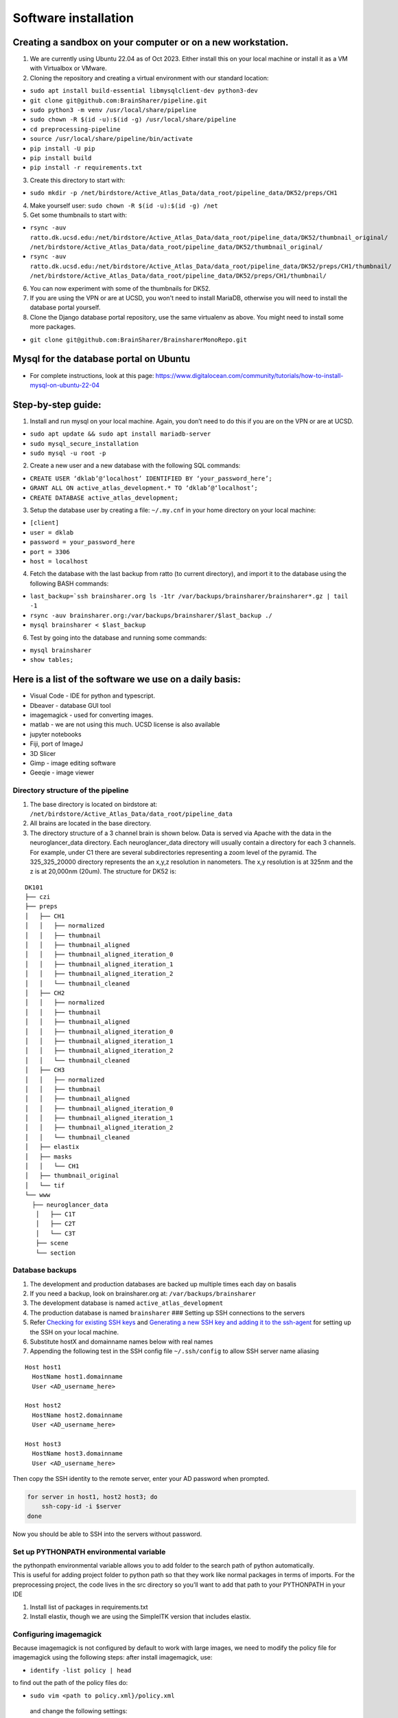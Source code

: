 Software installation
---------------------

Creating a sandbox on your computer or on a new workstation.
~~~~~~~~~~~~~~~~~~~~~~~~~~~~~~~~~~~~~~~~~~~~~~~~~~~~~~~~~~~~
1. We are currently using Ubuntu 22.04 as of Oct 2023. Either install this on your 
   local machine or install it as a VM with Virtualbox or VMware. 

2. Cloning the repository and creating a virtual environment with our
   standard location:

- ``sudo apt install build-essential libmysqlclient-dev python3-dev``     
- ``git clone git@github.com:BrainSharer/pipeline.git``  
- ``sudo python3 -m venv /usr/local/share/pipeline``
- ``sudo chown -R $(id -u):$(id -g) /usr/local/share/pipeline``
- ``cd preprocessing-pipeline``
- ``source /usr/local/share/pipeline/bin/activate``
- ``pip install -U pip``
- ``pip install build``
- ``pip install -r requirements.txt``

3. Create this directory to start with:

- ``sudo mkdir -p /net/birdstore/Active_Atlas_Data/data_root/pipeline_data/DK52/preps/CH1``

4. Make yourself user: ``sudo chown -R $(id -u):$(id -g) /net``
5. Get some thumbnails to start with:

- ``rsync -auv ratto.dk.ucsd.edu:/net/birdstore/Active_Atlas_Data/data_root/pipeline_data/DK52/thumbnail_original/  /net/birdstore/Active_Atlas_Data/data_root/pipeline_data/DK52/thumbnail_original/``
- ``rsync -auv ratto.dk.ucsd.edu:/net/birdstore/Active_Atlas_Data/data_root/pipeline_data/DK52/preps/CH1/thumbnail/  /net/birdstore/Active_Atlas_Data/data_root/pipeline_data/DK52/preps/CH1/thumbnail/``

6. You can now experiment with some of the thumbnails for DK52.
7. If you are using the VPN or are at UCSD, you won't need to install MariaDB, otherwise you will
   need to install the database portal yourself.
8. Clone the Django database portal repository, use the same virtualenv as above. You might
   need to install some more packages.

- ``git clone git@github.com:BrainSharer/BrainsharerMonoRepo.git``

Mysql for the database portal on Ubuntu
~~~~~~~~~~~~~~~~~~~~~~~~~~~~~~~~~~~~~~~

-  For complete instructions, look at this page:
   https://www.digitalocean.com/community/tutorials/how-to-install-mysql-on-ubuntu-22-04
   
Step-by-step guide:
~~~~~~~~~~~~~~~~~~~

1. Install and run mysql on your local machine. Again, you don’t need to
   do this if you are on the VPN or are at UCSD.

- ``sudo apt update && sudo apt install mariadb-server``
- ``sudo mysql_secure_installation``
- ``sudo mysql -u root -p``

2. Create a new user and a new database with the following SQL commands: 

- ``CREATE USER ‘dklab’@‘localhost’ IDENTIFIED BY ‘your_password_here’;`` 
- ``GRANT ALL ON active_atlas_development.* TO ‘dklab’@‘localhost’;``
- ``CREATE DATABASE active_atlas_development;``

3. Setup the database user by creating a file: ``~/.my.cnf`` in your
   home directory on your local machine:

- ``[client]`` 
- ``user = dklab``
- ``password = your_password_here``
- ``port = 3306``
- ``host = localhost``

4. Fetch the database with the last backup from ratto (to current
   directory), and import it to the database using the following BASH commands:

- ``last_backup=`ssh brainsharer.org ls -1tr /var/backups/brainsharer/brainsharer*.gz | tail -1``
- ``rsync -auv brainsharer.org:/var/backups/brainsharer/$last_backup ./``
- ``mysql brainsharer < $last_backup``


6. Test by going into the database and running some commands:

- ``mysql brainsharer``
- ``show tables;``


Here is a list of the software we use on a daily basis:
~~~~~~~~~~~~~~~~~~~~~~~~~~~~~~~~~~~~~~~~~~~~~~~~~~~~~~~

- Visual Code - IDE for python and typescript.
- Dbeaver - database GUI tool
- imagemagick - used for converting images.
- matlab - we are not using this much. UCSD license is also available
- jupyter notebooks
- Fiji, port of ImageJ
- 3D Slicer
- Gimp - image editing software
- Geeqie - image viewer

Directory structure of the pipeline
===================================

1. The base directory is located on birdstore at:
   ``/net/birdstore/Active_Atlas_Data/data_root/pipeline_data``
2. All brains are located in the base directory.
3. The directory structure of a 3 channel brain is shown below. Data is served via Apache with the data in the
   neuroglancer_data directory. Each neuroglancer_data directory will usually contain a directory for each 3 channels.
   For example, under C1 there are several subdirectories representing a zoom level of the pyramid. The 325_325_20000 directory
   represents the an x,y,z resolution in nanometers. The x,y resolution is at 325nm and the z is at 20,000nm (20um). The structure
   for DK52 is:

::

   DK101
   ├── czi
   ├── preps
   │   ├── CH1
   │   │   ├── normalized
   │   │   ├── thumbnail
   │   │   ├── thumbnail_aligned
   │   │   ├── thumbnail_aligned_iteration_0
   │   │   ├── thumbnail_aligned_iteration_1
   │   │   ├── thumbnail_aligned_iteration_2
   │   │   └── thumbnail_cleaned
   │   ├── CH2
   │   │   ├── normalized
   │   │   ├── thumbnail
   │   │   ├── thumbnail_aligned
   │   │   ├── thumbnail_aligned_iteration_0
   │   │   ├── thumbnail_aligned_iteration_1
   │   │   ├── thumbnail_aligned_iteration_2
   │   │   └── thumbnail_cleaned
   │   ├── CH3
   │   │   ├── normalized
   │   │   ├── thumbnail
   │   │   ├── thumbnail_aligned
   │   │   ├── thumbnail_aligned_iteration_0
   │   │   ├── thumbnail_aligned_iteration_1
   │   │   ├── thumbnail_aligned_iteration_2
   │   │   └── thumbnail_cleaned
   │   ├── elastix
   │   ├── masks
   │   │   └── CH1
   │   ├── thumbnail_original
   │   └── tif
   └── www
     ├── neuroglancer_data
      │   ├── C1T
      │   ├── C2T
      │   └── C3T
      ├── scene
      └── section

   

Database backups
================

1. The development and production databases are backed up multiple times
   each day on basalis
2. If you need a backup, look on brainsharer.org at:
   ``/var/backups/brainsharer``
3. The development database is named ``active_atlas_development``
4. The production database is named ``brainsharer`` ###
   Setting up SSH connections to the servers
5. Refer `Checking for existing SSH
   keys <https://docs.github.com/en/free-pro-team@latest/github/authenticating-to-github/checking-for-existing-ssh-keys>`__
   and `Generating a new SSH key and adding it to the
   ssh-agent <https://docs.github.com/en/enterprise-server@2.19/github/authenticating-to-github/generating-a-new-ssh-key-and-adding-it-to-the-ssh-agent>`__
   for setting up the SSH on your local machine.
6. Substitute hostX and domainname names below with real names
7. Appending the following test in the SSH config file ``~/.ssh/config``
   to allow SSH server name aliasing

::

   Host host1
     HostName host1.domainname
     User <AD_username_here>

   Host host2
     HostName host2.domainname
     User <AD_username_here>

   Host host3
     HostName host3.domainname
     User <AD_username_here>

Then copy the SSH identity to the remote server, enter your AD password
when prompted.

.. code:: bash

   for server in host1, host2 host3; do
       ssh-copy-id -i $server
   done

Now you should be able to SSH into the servers without password.

Set up PYTHONPATH environmental variable
========================================

| the pythonpath environmental variable allows you to add folder to the
  search path of python automatically.
| This is useful for adding project folder to python path so that they
  work like normal packages in terms of imports. For the preprocessing
  project, the code lives in the src directory so you’ll want to add
  that path to your PYTHONPATH in your IDE

1. Install list of packages in requirements.txt
2. Install elastix, though we are using the SimpleITK version that
   includes elastix. 

Configuring imagemagick
=======================

Because imagemagick is not configured by default to work with large
images, we need to modify the policy file for imagemagick using the
following steps: after install imagemagick, use:

- ``identify -list policy | head`` 

to find out the path of the policy files do:

- ``sudo vim <path to policy.xml}/policy.xml``

 and change the following settings: 
 
 - 10 GB memory/disk limit
 - 500KP image size limits
   
These settings seem to be sufficient for microscopy images, but you can adjust them
depending on your image size and computational resources.

